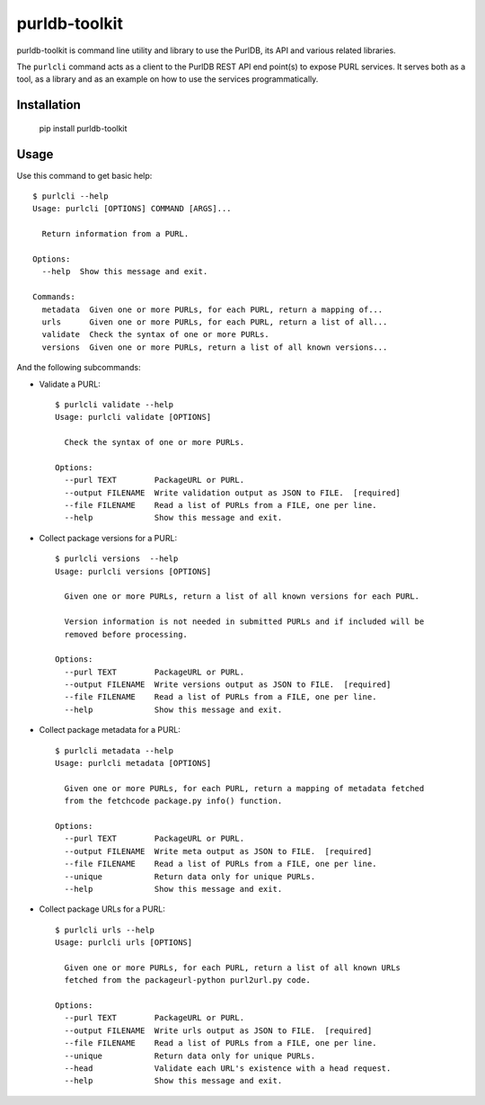 purldb-toolkit
==============

purldb-toolkit is command line utility and library to use the PurlDB, its API and various related libraries.

The ``purlcli`` command acts as a client to the PurlDB REST API end point(s) to expose PURL services.
It serves both as a tool, as a library and as an example on how to use the services programmatically.

 
Installation
------------

    pip install purldb-toolkit


Usage
-----

Use this command to get basic help::

    $ purlcli --help
    Usage: purlcli [OPTIONS] COMMAND [ARGS]...
    
      Return information from a PURL.
    
    Options:
      --help  Show this message and exit.
    
    Commands:
      metadata  Given one or more PURLs, for each PURL, return a mapping of...
      urls      Given one or more PURLs, for each PURL, return a list of all...
      validate  Check the syntax of one or more PURLs.
      versions  Given one or more PURLs, return a list of all known versions...


And the following subcommands:

- Validate a PURL::

    $ purlcli validate --help
    Usage: purlcli validate [OPTIONS]
    
      Check the syntax of one or more PURLs.
    
    Options:
      --purl TEXT        PackageURL or PURL.
      --output FILENAME  Write validation output as JSON to FILE.  [required]
      --file FILENAME    Read a list of PURLs from a FILE, one per line.
      --help             Show this message and exit.


- Collect package versions for a PURL::
      
    $ purlcli versions  --help
    Usage: purlcli versions [OPTIONS]
    
      Given one or more PURLs, return a list of all known versions for each PURL.
    
      Version information is not needed in submitted PURLs and if included will be
      removed before processing.
    
    Options:
      --purl TEXT        PackageURL or PURL.
      --output FILENAME  Write versions output as JSON to FILE.  [required]
      --file FILENAME    Read a list of PURLs from a FILE, one per line.
      --help             Show this message and exit.


- Collect package metadata for a PURL::

    $ purlcli metadata --help
    Usage: purlcli metadata [OPTIONS]
    
      Given one or more PURLs, for each PURL, return a mapping of metadata fetched
      from the fetchcode package.py info() function.
    
    Options:
      --purl TEXT        PackageURL or PURL.
      --output FILENAME  Write meta output as JSON to FILE.  [required]
      --file FILENAME    Read a list of PURLs from a FILE, one per line.
      --unique           Return data only for unique PURLs.
      --help             Show this message and exit.


- Collect package URLs for a PURL::

    $ purlcli urls --help
    Usage: purlcli urls [OPTIONS]
    
      Given one or more PURLs, for each PURL, return a list of all known URLs
      fetched from the packageurl-python purl2url.py code.
    
    Options:
      --purl TEXT        PackageURL or PURL.
      --output FILENAME  Write urls output as JSON to FILE.  [required]
      --file FILENAME    Read a list of PURLs from a FILE, one per line.
      --unique           Return data only for unique PURLs.
      --head             Validate each URL's existence with a head request.
      --help             Show this message and exit.
